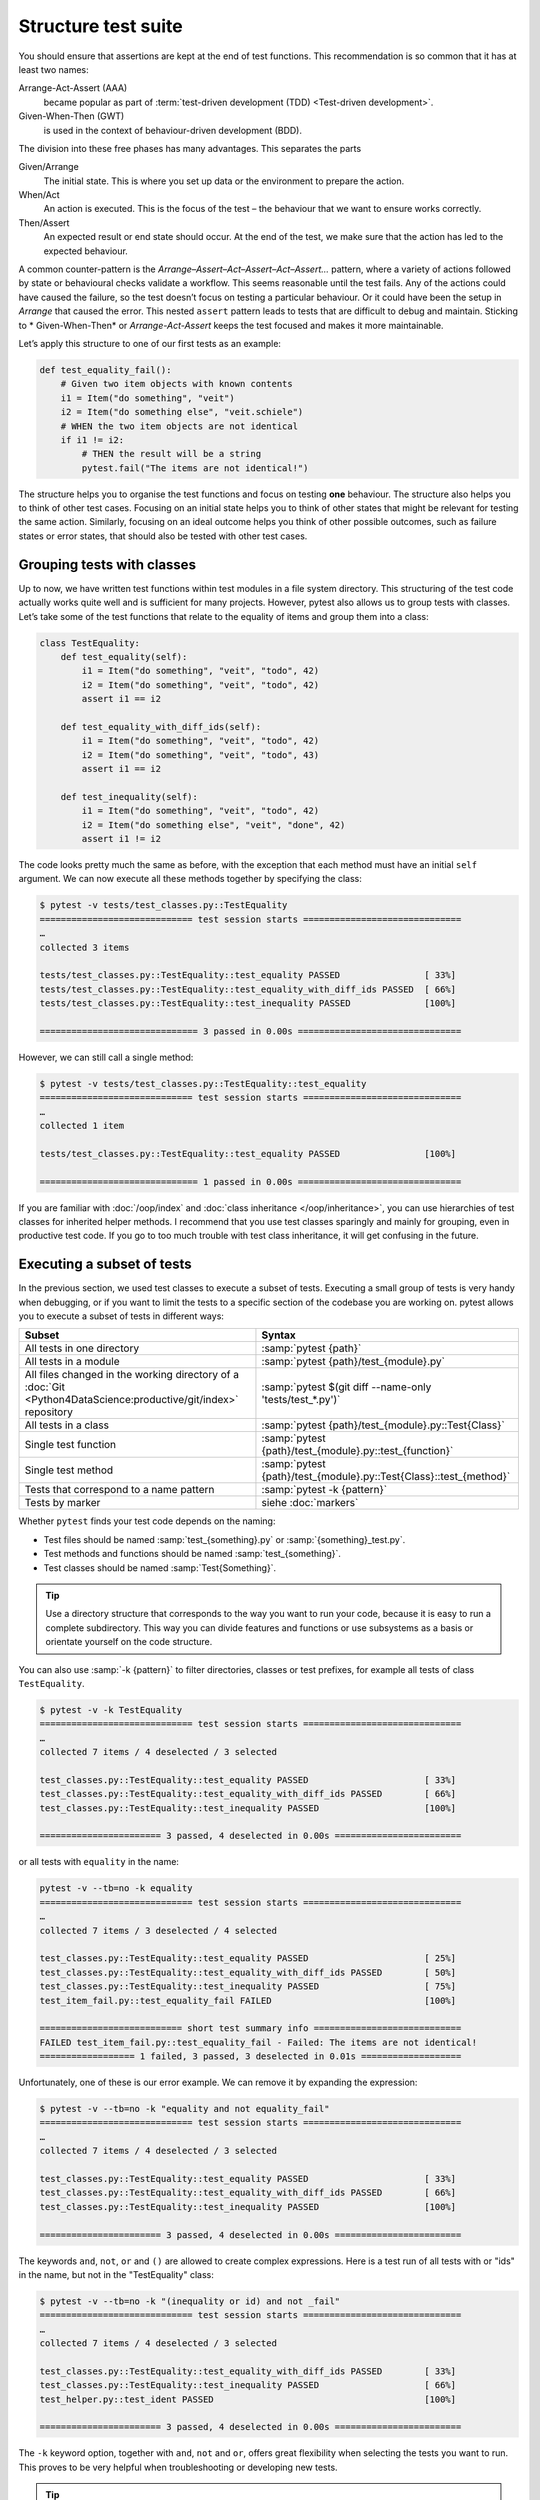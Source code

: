 Structure test suite
====================

You should ensure that assertions are kept at the end of test functions. This
recommendation is so common that it has at least two names:

Arrange-Act-Assert (AAA)
    became popular as part of :term:`test-driven development (TDD) <Test-driven
    development>`.
Given-When-Then (GWT)
    is used in the context of behaviour-driven development (BDD).

The division into these free phases has many advantages. This separates the
parts

Given/Arrange
   The initial state. This is where you set up data or the environment to
   prepare the action.
When/Act
    An action is executed. This is the focus of the test – the behaviour that
    we want to ensure works correctly.
Then/Assert
    An expected result or end state should occur. At the end of the test, we
    make sure that the action has led to the expected behaviour.

A common counter-pattern is the *Arrange–Assert–Act–Assert–Act–Assert…* pattern,
where a variety of actions followed by state or behavioural checks validate a
workflow. This seems reasonable until the test fails. Any of the actions could
have caused the failure, so the test doesn’t focus on testing a particular
behaviour. Or it could have been the setup in *Arrange* that caused the error.
This nested ``assert`` pattern leads to tests that are difficult to debug and
maintain. Sticking to * Given-When-Then* or *Arrange-Act-Assert* keeps the test
focused and makes it more maintainable.

Let’s apply this structure to one of our first tests as an example:

.. code-block:: python

    def test_equality_fail():
        # Given two item objects with known contents
        i1 = Item("do something", "veit")
        i2 = Item("do something else", "veit.schiele")
        # WHEN the two item objects are not identical
        if i1 != i2:
            # THEN the result will be a string
            pytest.fail("The items are not identical!")

The structure helps you to organise the test functions and focus on testing
**one** behaviour. The structure also helps you to think of other test cases.
Focusing on an initial state helps you to think of other states that might be
relevant for testing the same action. Similarly, focusing on an ideal outcome
helps you think of other possible outcomes, such as failure states or error
states, that should also be tested with other test cases.

Grouping tests with classes
---------------------------

Up to now, we have written test functions within test modules in a file system
directory. This structuring of the test code actually works quite well and is
sufficient for many projects. However, pytest also allows us to group tests with
classes. Let’s take some of the test functions that relate to the equality of
items and group them into a class:

.. code-block:: python

    class TestEquality:
        def test_equality(self):
            i1 = Item("do something", "veit", "todo", 42)
            i2 = Item("do something", "veit", "todo", 42)
            assert i1 == i2

        def test_equality_with_diff_ids(self):
            i1 = Item("do something", "veit", "todo", 42)
            i2 = Item("do something", "veit", "todo", 43)
            assert i1 == i2

        def test_inequality(self):
            i1 = Item("do something", "veit", "todo", 42)
            i2 = Item("do something else", "veit", "done", 42)
            assert i1 != i2

The code looks pretty much the same as before, with the exception that each
method must have an initial ``self`` argument. We can now execute all these
methods together by specifying the class:

.. code-block:: pytest

    $ pytest -v tests/test_classes.py::TestEquality
    ============================= test session starts ==============================
    …
    collected 3 items

    tests/test_classes.py::TestEquality::test_equality PASSED                [ 33%]
    tests/test_classes.py::TestEquality::test_equality_with_diff_ids PASSED  [ 66%]
    tests/test_classes.py::TestEquality::test_inequality PASSED              [100%]

    ============================== 3 passed in 0.00s ===============================

However, we can still call a single method:

.. code-block:: pytest

    $ pytest -v tests/test_classes.py::TestEquality::test_equality
    ============================= test session starts ==============================
    …
    collected 1 item

    tests/test_classes.py::TestEquality::test_equality PASSED                [100%]

    ============================== 1 passed in 0.00s ===============================

If you are familiar with :doc:`/oop/index` and :doc:`class inheritance
</oop/inheritance>`, you can use hierarchies of test classes for inherited
helper methods. I recommend that you use test classes sparingly and mainly for
grouping, even in productive test code. If you go to too much trouble with test
class inheritance, it will get confusing in the future.

Executing a subset of tests
---------------------------

In the previous section, we used test classes to execute a subset of tests.
Executing a small group of tests is very handy when debugging, or if you want to
limit the tests to a specific section of the codebase you are working on. pytest
allows you to execute a subset of tests in different ways:

+-----------------------------------------------+-----------------------------------------------------------------------+
| Subset                                        | Syntax                                                                |
+===============================================+=======================================================================+
| All tests in one directory                    | :samp:`pytest {path}`                                                 |
+-----------------------------------------------+-----------------------------------------------------------------------+
| All tests in a module                         | :samp:`pytest {path}/test_{module}.py`                                |
+-----------------------------------------------+-----------------------------------------------------------------------+
| All files changed in the working directory of | :samp:`pytest $(git diff --name-only 'tests/test_*.py')`              |
| a :doc:`Git                                   |                                                                       |
| <Python4DataScience:productive/git/index>`    |                                                                       |
| repository                                    |                                                                       |
+-----------------------------------------------+-----------------------------------------------------------------------+
| All tests in a class                          | :samp:`pytest {path}/test_{module}.py::Test{Class}`                   |
+-----------------------------------------------+-----------------------------------------------------------------------+
| Single test function                          | :samp:`pytest {path}/test_{module}.py::test_{function}`               |
+-----------------------------------------------+-----------------------------------------------------------------------+
| Single test method                            | :samp:`pytest {path}/test_{module}.py::Test{Class}::test_{method}`    |
+-----------------------------------------------+-----------------------------------------------------------------------+
| Tests that correspond to a                    | :samp:`pytest -k {pattern}`                                           |
| name pattern                                  |                                                                       |
+-----------------------------------------------+-----------------------------------------------------------------------+
| Tests by marker                               | siehe :doc:`markers`                                                  |
+-----------------------------------------------+-----------------------------------------------------------------------+

Whether ``pytest`` finds your test code depends on the naming:

* Test files should be named :samp:`test_{something}.py` or
  :samp:`{something}_test.py`.
* Test methods and functions should be named :samp:`test_{something}`.
* Test classes should be named :samp:`Test{Something}`.

.. tip::
   Use a directory structure that corresponds to the way you want to run your
   code, because it is easy to run a complete subdirectory. This way you can
   divide features and functions or use subsystems as a basis or orientate
   yourself on the code structure.

You can also use :samp:`-k {pattern}` to filter directories, classes or test
prefixes, for example all tests of class ``TestEquality``.

.. code-block:: pytest

    $ pytest -v -k TestEquality
    ============================= test session starts ==============================
    …
    collected 7 items / 4 deselected / 3 selected

    test_classes.py::TestEquality::test_equality PASSED                      [ 33%]
    test_classes.py::TestEquality::test_equality_with_diff_ids PASSED        [ 66%]
    test_classes.py::TestEquality::test_inequality PASSED                    [100%]

    ======================= 3 passed, 4 deselected in 0.00s ========================

or all tests with ``equality`` in the name:

.. code-block:: pytest

    pytest -v --tb=no -k equality
    ============================= test session starts ==============================
    …
    collected 7 items / 3 deselected / 4 selected

    test_classes.py::TestEquality::test_equality PASSED                      [ 25%]
    test_classes.py::TestEquality::test_equality_with_diff_ids PASSED        [ 50%]
    test_classes.py::TestEquality::test_inequality PASSED                    [ 75%]
    test_item_fail.py::test_equality_fail FAILED                             [100%]

    =========================== short test summary info ============================
    FAILED test_item_fail.py::test_equality_fail - Failed: The items are not identical!
    ================== 1 failed, 3 passed, 3 deselected in 0.01s ===================

Unfortunately, one of these is our error example. We can remove it by expanding
the expression:

.. code-block:: pytest

    $ pytest -v --tb=no -k "equality and not equality_fail"
    ============================= test session starts ==============================
    …
    collected 7 items / 4 deselected / 3 selected

    test_classes.py::TestEquality::test_equality PASSED                      [ 33%]
    test_classes.py::TestEquality::test_equality_with_diff_ids PASSED        [ 66%]
    test_classes.py::TestEquality::test_inequality PASSED                    [100%]

    ======================= 3 passed, 4 deselected in 0.00s ========================

The keywords ``and``, ``not``, ``or`` and ``()`` are allowed to create complex
expressions. Here is a test run of all tests with or "ids" in the name, but not
in the "TestEquality" class:

.. code-block:: pytest

    $ pytest -v --tb=no -k "(inequality or id) and not _fail"
    ============================= test session starts ==============================
    …
    collected 7 items / 4 deselected / 3 selected

    test_classes.py::TestEquality::test_equality_with_diff_ids PASSED        [ 33%]
    test_classes.py::TestEquality::test_inequality PASSED                    [ 66%]
    test_helper.py::test_ident PASSED                                        [100%]

    ======================= 3 passed, 4 deselected in 0.00s ========================

.. _keyword:

The ``-k`` keyword option, together with ``and``, ``not`` and ``or``, offers
great flexibility when selecting the tests you want to run. This proves to be
very helpful when troubleshooting or developing new tests.

.. tip::
   It is a good idea to use quotation marks when selecting a test to run as the
   hyphens, brackets and spaces can confuse the shells.
